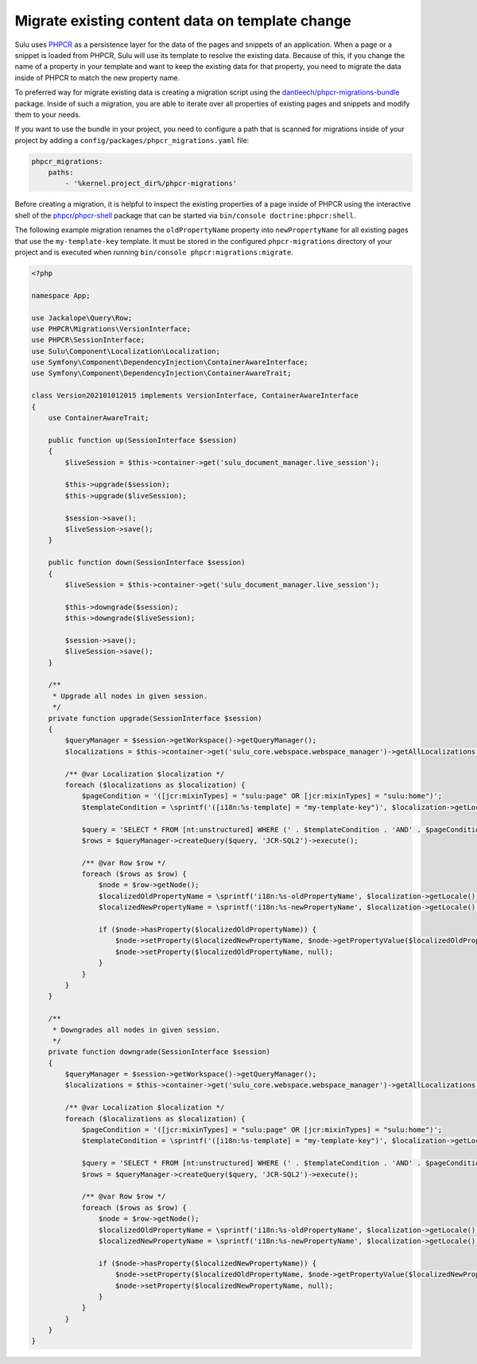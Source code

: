 Migrate existing content data on template change
================================================

Sulu uses `PHPCR`_ as a persistence layer for the data of the pages and snippets of an application.
When a page or a snippet is loaded from PHPCR, Sulu will use its template to resolve the existing data.
Because of this, if you change the name of a property in your template and want to keep the existing data
for that property, you need to migrate the data inside of PHPCR to match the new property name.

To preferred way for migrate existing data is creating a migration script using the
`dantleech/phpcr-migrations-bundle`_ package. Inside of such a migration, you are able to iterate
over all properties of existing pages and snippets and modify them to your needs.

If you want to use the bundle in your project, you need to configure a path that is scanned for migrations
inside of your project by adding a ``config/packages/phpcr_migrations.yaml`` file:

.. code-block:: yaml

    phpcr_migrations:
        paths:
            - '%kernel.project_dir%/phpcr-migrations'

Before creating a migration, it is helpful to inspect the existing properties of a page inside of PHPCR
using the interactive shell of the `phpcr/phpcr-shell`_ package that can be started via
``bin/console doctrine:phpcr:shell``.

The following example migration renames the ``oldPropertyName`` property into ``newPropertyName`` for
all existing pages that use the ``my-template-key`` template. It must be stored in the configured ``phpcr-migrations``
directory of your project and is executed when running ``bin/console phpcr:migrations:migrate``.

.. code-block:: php

    <?php

    namespace App;

    use Jackalope\Query\Row;
    use PHPCR\Migrations\VersionInterface;
    use PHPCR\SessionInterface;
    use Sulu\Component\Localization\Localization;
    use Symfony\Component\DependencyInjection\ContainerAwareInterface;
    use Symfony\Component\DependencyInjection\ContainerAwareTrait;

    class Version202101012015 implements VersionInterface, ContainerAwareInterface
    {
        use ContainerAwareTrait;

        public function up(SessionInterface $session)
        {
            $liveSession = $this->container->get('sulu_document_manager.live_session');

            $this->upgrade($session);
            $this->upgrade($liveSession);

            $session->save();
            $liveSession->save();
        }

        public function down(SessionInterface $session)
        {
            $liveSession = $this->container->get('sulu_document_manager.live_session');

            $this->downgrade($session);
            $this->downgrade($liveSession);

            $session->save();
            $liveSession->save();
        }

        /**
         * Upgrade all nodes in given session.
         */
        private function upgrade(SessionInterface $session)
        {
            $queryManager = $session->getWorkspace()->getQueryManager();
            $localizations = $this->container->get('sulu_core.webspace.webspace_manager')->getAllLocalizations();

            /** @var Localization $localization */
            foreach ($localizations as $localization) {
                $pageCondition = '([jcr:mixinTypes] = "sulu:page" OR [jcr:mixinTypes] = "sulu:home")';
                $templateCondition = \sprintf('([i18n:%s-template] = "my-template-key")', $localization->getLocale());

                $query = 'SELECT * FROM [nt:unstructured] WHERE (' . $templateCondition . 'AND' . $pageCondition . ')';
                $rows = $queryManager->createQuery($query, 'JCR-SQL2')->execute();

                /** @var Row $row */
                foreach ($rows as $row) {
                    $node = $row->getNode();
                    $localizedOldPropertyName = \sprintf('i18n:%s-oldPropertyName', $localization->getLocale());
                    $localizedNewPropertyName = \sprintf('i18n:%s-newPropertyName', $localization->getLocale());

                    if ($node->hasProperty($localizedOldPropertyName)) {
                        $node->setProperty($localizedNewPropertyName, $node->getPropertyValue($localizedOldPropertyName));
                        $node->setProperty($localizedOldPropertyName, null);
                    }
                }
            }
        }

        /**
         * Downgrades all nodes in given session.
         */
        private function downgrade(SessionInterface $session)
        {
            $queryManager = $session->getWorkspace()->getQueryManager();
            $localizations = $this->container->get('sulu_core.webspace.webspace_manager')->getAllLocalizations();

            /** @var Localization $localization */
            foreach ($localizations as $localization) {
                $pageCondition = '([jcr:mixinTypes] = "sulu:page" OR [jcr:mixinTypes] = "sulu:home")';
                $templateCondition = \sprintf('([i18n:%s-template] = "my-template-key")', $localization->getLocale());

                $query = 'SELECT * FROM [nt:unstructured] WHERE (' . $templateCondition . 'AND' . $pageCondition . ')';
                $rows = $queryManager->createQuery($query, 'JCR-SQL2')->execute();

                /** @var Row $row */
                foreach ($rows as $row) {
                    $node = $row->getNode();
                    $localizedOldPropertyName = \sprintf('i18n:%s-oldPropertyName', $localization->getLocale());
                    $localizedNewPropertyName = \sprintf('i18n:%s-newPropertyName', $localization->getLocale());

                    if ($node->hasProperty($localizedNewPropertyName)) {
                        $node->setProperty($localizedOldPropertyName, $node->getPropertyValue($localizedNewPropertyName));
                        $node->setProperty($localizedNewPropertyName, null);
                    }
                }
            }
        }
    }

.. _PHPCR: http://phpcr.github.io/
.. _dantleech/phpcr-migrations-bundle: https://github.com/dantleech/phpcr-migrations-bundle
.. _phpcr/phpcr-shell: https://github.com/phpcr/phpcr-shell

